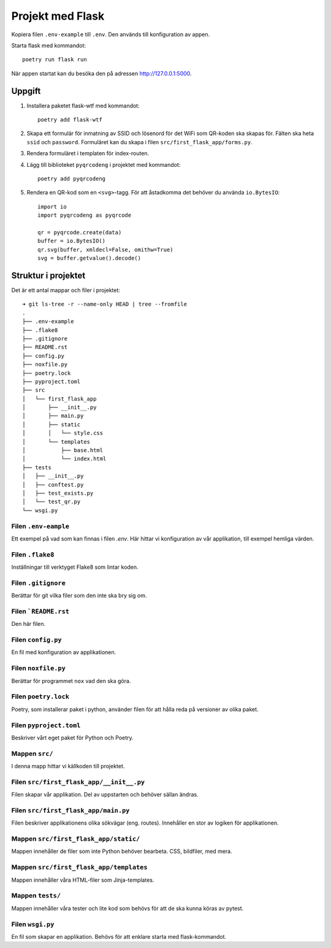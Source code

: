 Projekt med Flask
=================

Kopiera filen ``.env-example`` till ``.env``. Den används till konfiguration av appen.

Starta flask med kommandot::

    poetry run flask run

När appen startat kan du besöka den på adressen http://127.0.0.1:5000.


Uppgift
-------

1. Installera paketet flask-wtf med kommandot::

    poetry add flask-wtf

2. Skapa ett formulär för inmatning av SSID och lösenord för det WiFi som 
   QR-koden ska skapas för. Fälten ska heta ``ssid`` och ``password``.
   Formuläret kan du skapa i filen ``src/first_flask_app/forms.py``.

3. Rendera formuläret i templaten för index-routen.

4. Lägg till biblioteket ``pyqrcodeng`` i projektet med kommandot::

    poetry add pyqrcodeng

5. Rendera en QR-kod som en ``<svg>``-tagg. För att åstadkomma det behöver du använda ``io.BytesIO``::

    import io
    import pyqrcodeng as pyqrcode

    qr = pyqrcode.create(data)
    buffer = io.BytesIO()
    qr.svg(buffer, xmldecl=False, omithw=True)
    svg = buffer.getvalue().decode()


Struktur i projektet
--------------------

Det är ett antal mappar och filer i projektet::

    ➜ git ls-tree -r --name-only HEAD | tree --fromfile
    .
    ├── .env-example
    ├── .flake8
    ├── .gitignore
    ├── README.rst
    ├── config.py
    ├── noxfile.py
    ├── poetry.lock
    ├── pyproject.toml
    ├── src
    │   └── first_flask_app
    │       ├── __init__.py
    │       ├── main.py
    │       ├── static
    │       │   └── style.css
    │       └── templates
    │           ├── base.html
    │           └── index.html
    ├── tests
    │   ├── __init__.py
    │   ├── conftest.py
    │   ├── test_exists.py
    │   └── test_qr.py
    └── wsgi.py


Filen ``.env-eample``
~~~~~~~~~~~~~~~~~~~~~

Ett exempel på vad som kan finnas i filen `.env`. Här hittar vi konfiguration 
av vår applikation, till exempel hemliga värden.


Filen ``.flake8``
~~~~~~~~~~~~~~~~~

Inställningar till verktyget Flake8 som lintar koden.


Filen ``.gitignore``
~~~~~~~~~~~~~~~~~~~~

Berättar för git vilka filer som den inte ska bry sig om.


Filen ```README.rst``
~~~~~~~~~~~~~~~~~~~~~

Den här filen.


Filen ``config.py``
~~~~~~~~~~~~~~~~~~~

En fil med konfiguration av applikationen.


Filen ``noxfile.py``
~~~~~~~~~~~~~~~~~~~~

Berättar för programmet ``nox`` vad den ska göra.


Filen ``poetry.lock``
~~~~~~~~~~~~~~~~~~~~~

Poetry, som installerar paket i python, använder filen för att hålla reda på
versioner av olika paket.


Filen ``pyproject.toml``
~~~~~~~~~~~~~~~~~~~~~~~~

Beskriver vårt eget paket för Python och Poetry.


Mappen ``src/``
~~~~~~~~~~~~~~~

I denna mapp hittar vi källkoden till projektet.


Filen ``src/first_flask_app/__init__.py``
~~~~~~~~~~~~~~~~~~~~~~~~~~~~~~~~~~~~~~~~~

Filen skapar vår applikation. Del av uppstarten och behöver sällan ändras.


Filen ``src/first_flask_app/main.py``
~~~~~~~~~~~~~~~~~~~~~~~~~~~~~~~~~~~~~

Filen beskriver applikationens olika sökvägar (eng. routes). Innehåller en stor
av logiken för applikationen.


Mappen ``src/first_flask_app/static/``
~~~~~~~~~~~~~~~~~~~~~~~~~~~~~~~~~~~~~~

Mappen innehåller de filer som inte Python behöver bearbeta. CSS, bildfiler, med mera.


Mappen ``src/first_flask_app/templates``
~~~~~~~~~~~~~~~~~~~~~~~~~~~~~~~~~~~~~~~~

Mappen innehåller våra HTML-filer som Jinja-templates.


Mappen ``tests/``
~~~~~~~~~~~~~~~~~

Mappen innehåller våra tester och lite kod som behövs för att de ska kunna köras av pytest.


Filen ``wsgi.py``
~~~~~~~~~~~~~~~~~

En fil som skapar en applikation. Behövs för att enklare starta med flask-kommandot.
